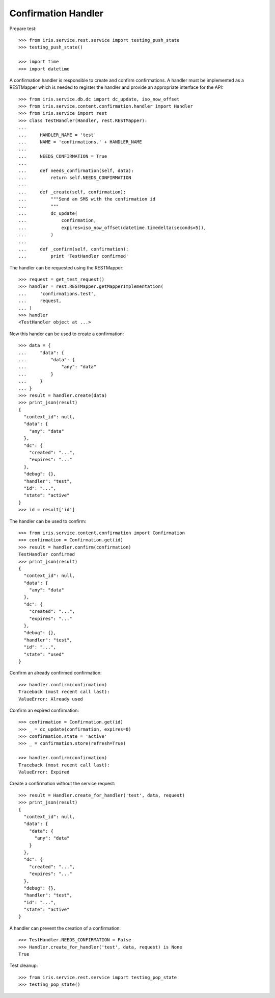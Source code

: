 ====================
Confirmation Handler
====================

Prepare test::

    >>> from iris.service.rest.service import testing_push_state
    >>> testing_push_state()

    >>> import time
    >>> import datetime

A confirmation handler is responsible to create and confirm confirmations. A
handler must be implemented as a RESTMapper which is needed to register the
handler and provide an appropriate interface for the API::

    >>> from iris.service.db.dc import dc_update, iso_now_offset
    >>> from iris.service.content.confirmation.handler import Handler
    >>> from iris.service import rest
    >>> class TestHandler(Handler, rest.RESTMapper):
    ...
    ...     HANDLER_NAME = 'test'
    ...     NAME = 'confirmations.' + HANDLER_NAME
    ...
    ...     NEEDS_CONFIRMATION = True
    ...
    ...     def needs_confirmation(self, data):
    ...         return self.NEEDS_CONFIRMATION
    ...
    ...     def _create(self, confirmation):
    ...         """Send an SMS with the confirmation id
    ...         """
    ...         dc_update(
    ...             confirmation,
    ...             expires=iso_now_offset(datetime.timedelta(seconds=5)),
    ...         )
    ...
    ...     def _confirm(self, confirmation):
    ...         print 'TestHandler confirmed'

The handler can be requested using the RESTMapper::

    >>> request = get_test_request()
    >>> handler = rest.RESTMapper.getMapperImplementation(
    ...     'confirmations.test',
    ...     request,
    ... )
    >>> handler
    <TestHandler object at ...>

Now this hander can be used to create a confirmation::

    >>> data = {
    ...     "data": {
    ...         "data": {
    ...             "any": "data"
    ...         }
    ...     }
    ... }
    >>> result = handler.create(data)
    >>> print_json(result)
    {
      "context_id": null,
      "data": {
        "any": "data"
      },
      "dc": {
        "created": "...",
        "expires": "..."
      },
      "debug": {},
      "handler": "test",
      "id": "...",
      "state": "active"
    }
    >>> id = result['id']

The handler can be used to confirm::

    >>> from iris.service.content.confirmation import Confirmation
    >>> confirmation = Confirmation.get(id)
    >>> result = handler.confirm(confirmation)
    TestHandler confirmed
    >>> print_json(result)
    {
      "context_id": null,
      "data": {
        "any": "data"
      },
      "dc": {
        "created": "...",
        "expires": "..."
      },
      "debug": {},
      "handler": "test",
      "id": "...",
      "state": "used"
    }

Confirm an already confirmed confirmation::

    >>> handler.confirm(confirmation)
    Traceback (most recent call last):
    ValueError: Already used

Confirm an expired confirmation::

    >>> confirmation = Confirmation.get(id)
    >>> _ = dc_update(confirmation, expires=0)
    >>> confirmation.state = 'active'
    >>> _ = confirmation.store(refresh=True)

    >>> handler.confirm(confirmation)
    Traceback (most recent call last):
    ValueError: Expired

Create a confirmation without the service request::

    >>> result = Handler.create_for_handler('test', data, request)
    >>> print_json(result)
    {
      "context_id": null,
      "data": {
        "data": {
          "any": "data"
        }
      },
      "dc": {
        "created": "...",
        "expires": "..."
      },
      "debug": {},
      "handler": "test",
      "id": "...",
      "state": "active"
    }

A handler can prevent the creation of a confirmation::

    >>> TestHandler.NEEDS_CONFIRMATION = False
    >>> Handler.create_for_handler('test', data, request) is None
    True

Test cleanup::

    >>> from iris.service.rest.service import testing_pop_state
    >>> testing_pop_state()
